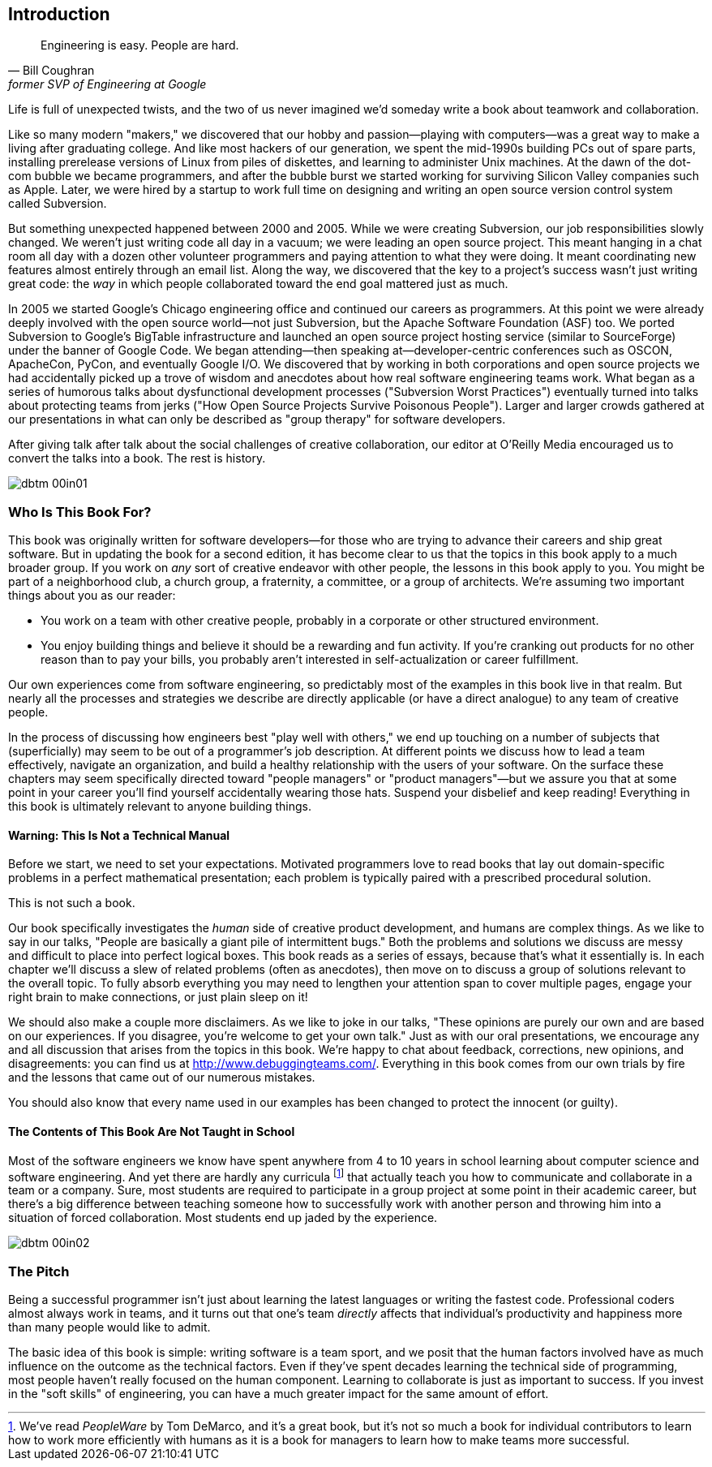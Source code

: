 [[introduction]]
[preface]
== Introduction

[quote, Bill Coughran, former SVP of Engineering at Google]
__________________
Engineering is easy. People are hard.
__________________


((("bad companies", see="average companies")))((("companies", "average/typical", see="average companies")))((("corporations, ideal", see="ideal companies")))((("employees", "difficult/negative", see="poisonous people")))((("manipulation, organizational", see="organizational manipulation")))((("people", "poisonous", see="poisonous people")))((("product", "design", see="design)")))((("properly functioning companies", see="ideal companies")))((("software", "design of", see="design")))((("typical companies", see="average companies")))Life is ((("Coughran, Bill")))full of unexpected twists, and the two of us never imagined
we'd someday write a book about teamwork and collaboration.

Like so many modern "makers," we discovered that our hobby and
passion—playing with computers—was a great way to make a living after
graduating college. And like most hackers of our generation, we spent
the mid-1990s building PCs out of spare parts, installing prerelease
versions of Linux from piles of diskettes, and learning to administer
Unix machines. At the dawn of the dot-com bubble we became
programmers, and after the bubble burst we started working for
surviving Silicon Valley companies such as Apple.  Later, we were
hired by a startup to work full time on designing and writing an open
source version control system called Subversion.

But something unexpected happened between 2000 and 2005. While we were
creating Subversion, our job responsibilities slowly changed. We
weren't just writing code all day in a vacuum; we were leading an open
source project. This meant hanging in a chat room all day with a dozen
other volunteer programmers and paying attention to what they were
doing. It meant coordinating new features almost entirely through an
email list. Along the way, we discovered that the key to a project's
success wasn't just writing great code: the __way__ in which people
collaborated toward the end goal mattered just as much.

In 2005 we started Google's Chicago engineering office and continued
our careers as programmers. At this point we were already deeply
involved with the open source world—not just Subversion, but the
Apache((("Apache Software Foundation (ASF)"))) Software Foundation (ASF) too. We ported Subversion to Google's
BigTable((("BigTable")))((("Google Code")))((("SourceForge"))) infrastructure and launched an open source project hosting
service (similar to SourceForge) under the banner of Google Code. We
began attending—then speaking at—developer-centric conferences such as
OSCON, ApacheCon, PyCon, and eventually Google I/O. We discovered that
by working in both corporations and open source projects we had
accidentally picked up a trove of wisdom and anecdotes about how real
software engineering teams work. What began as a series of humorous
talks about dysfunctional development processes ("Subversion Worst
Practices") eventually turned into talks about protecting teams from
jerks ("How Open Source Projects Survive Poisonous People"). Larger
and larger crowds gathered at our presentations in what can only be
described as "group therapy" for software developers. 

After giving talk after talk about the social challenges of creative
collaboration, our editor at O'Reilly Media encouraged us to convert
the talks into a book.  The rest is history.

[[image_no_caption-id000]]
image::images/dbtm_00in01.png[]

[[who_is_this_book_for]]
=== Who Is This Book For?

This book was originally written for software developers—for those who
are trying to advance their careers and ship great software.  But in
updating the book for a second edition, it has become clear to us that
the topics in this book apply to a much broader group.  If you work on
__any__ sort of creative endeavor with other people, the lessons in
this book apply to you.  You might be part of a neighborhood club, a
church group, a fraternity, a committee, or a group of architects.
We're assuming two important things about you as our reader:

* You work on a team with other creative people, probably in a
  corporate or other structured environment.

* You enjoy building things and believe it should be a rewarding and
  fun activity. If you're cranking out products for no other reason
  than to pay your bills, you probably aren't interested in
  self-actualization or career pass:[<span class="keep-together">fulfillment</span>].

Our own experiences come from software engineering, so predictably
most of the examples in this book live in that realm.  But nearly all
the processes and strategies we describe are directly applicable (or
have a direct analogue) to any team of creative people.

In the process of discussing how engineers best "play well with
others," we end up touching on a number of subjects that
(superficially) may seem to be out of a programmer's job
description. At different points we discuss how to lead a team
effectively, navigate an organization, and build a healthy
relationship with the users of your software. On the surface these
chapters may seem specifically directed toward "people managers" or
"product managers"—but we assure you that at some point in your career
you'll find yourself accidentally wearing those hats. Suspend your
disbelief and keep reading! Everything in this book is ultimately
relevant to anyone building things.

[[warning_this_is_not_a_technical_manual]]
==== Warning: This Is Not a Technical Manual

Before we start, we need to set your expectations. Motivated
programmers love to read books that lay out domain-specific problems
in a perfect mathematical presentation; each problem is typically
paired with a prescribed procedural solution.

This is not such a book.

[role="pagebreak-before"]
Our book specifically investigates the __human__ side of creative
product development, and humans are complex things. As we like to say
in our talks, "People are basically a giant pile of intermittent
bugs." Both the problems and solutions we discuss are messy and
difficult to place into perfect logical boxes. This book reads as a
series of essays, because that's what it essentially is. In each
chapter we'll discuss a slew of related problems (often as anecdotes),
then move on to discuss a group of solutions relevant to the overall
topic. To fully absorb everything you may need to lengthen your
attention span to cover multiple pages, engage your right brain to
make connections, or just plain sleep on it!

We should also make a couple more disclaimers. As we like to joke in
our talks, "These opinions are purely our own and are based on our
experiences. If you disagree, you're welcome to get your own talk."
Just as with our oral presentations, we encourage any and all
discussion that arises from the topics in this book. We're happy to
chat about feedback, corrections, new opinions, and disagreements: you
can find us at link:$$http://www.debuggingteams.com/$$[]. Everything in
this book comes from our own trials by fire and the lessons that came
out of our numerous mistakes.

You should also know that every name used in our examples has been
changed to protect the innocent (or guilty).

[[the_contents_of_this_book_are_not_taught]]
==== The Contents of This Book Are Not Taught in School

Most of the software engineers we know have spent anywhere from 4
to 10 years in school learning about computer science and software
engineering. And yet there are hardly any
curricula footnote:[We've read __PeopleWare__ by Tom
DeMarco, and it's a great book, but it's not so much a book for
individual contributors to learn how to work more efficiently with humans as it is
a book for managers to learn how to make teams more successful.] that
actually teach you how to communicate and collaborate in a team or a
company. Sure, most students are required to participate in a group
project at some point in their academic career, but there's a big
difference between teaching someone how to successfully work with
another person and throwing him into a situation of forced
collaboration. Most students end up jaded by the experience.


[[image_no_caption-id001]]
image::images/dbtm_00in02.png[]

[[the_pitch]]
=== The Pitch

Being a successful programmer isn't just about learning the latest
languages or writing the fastest code. Professional coders almost
always work in teams, and it turns out that one's team __directly__
affects that individual's productivity and happiness more than many
people would like to admit.

The basic idea of this book is simple: writing software is a team
sport, and we posit that the human factors involved have as much
influence on the outcome as the technical factors. Even if they've
spent decades learning the technical side of programming, most people
haven't really focused on the human component. Learning to collaborate
is just as important to success. If you invest in the "soft skills" of
engineering, you can have a much greater impact for the same amount of
effort.


